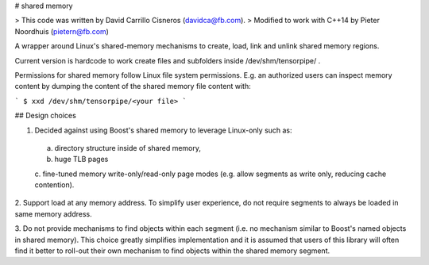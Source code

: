 # shared memory

> This code was written by David Carrillo Cisneros (davidca@fb.com).
> Modified to work with C++14 by Pieter Noordhuis (pietern@fb.com)

A wrapper around Linux's shared-memory mechanisms to create, load,
link and unlink shared memory regions.

Current version is hardcode to work create files and subfolders
inside /dev/shm/tensorpipe/ .

Permissions for shared memory follow Linux file system permissions.
E.g. an authorized users can inspect memory content by dumping the
content of the shared memory file content with:

```
$ xxd /dev/shm/tensorpipe/<your file>
```

## Design choices

1. Decided against using Boost's shared memory to leverage Linux-only such as:
  a. directory structure inside of shared memory,
  b. huge TLB pages
  c. fine-tuned memory write-only/read-only page modes
  (e.g. allow segments as write only, reducing cache contention).

2. Support load at any memory address. To simplify user experience,
do not require segments to always be loaded in same memory address.

3. Do not provide mechanisms to find objects within each segment (i.e. no
mechanism similar to Boost's named objects in shared memory). This choice
greatly simplifies implementation and it is assumed that users of this
library will often find it better to roll-out their own mechanism to find
objects within the shared memory segment.
